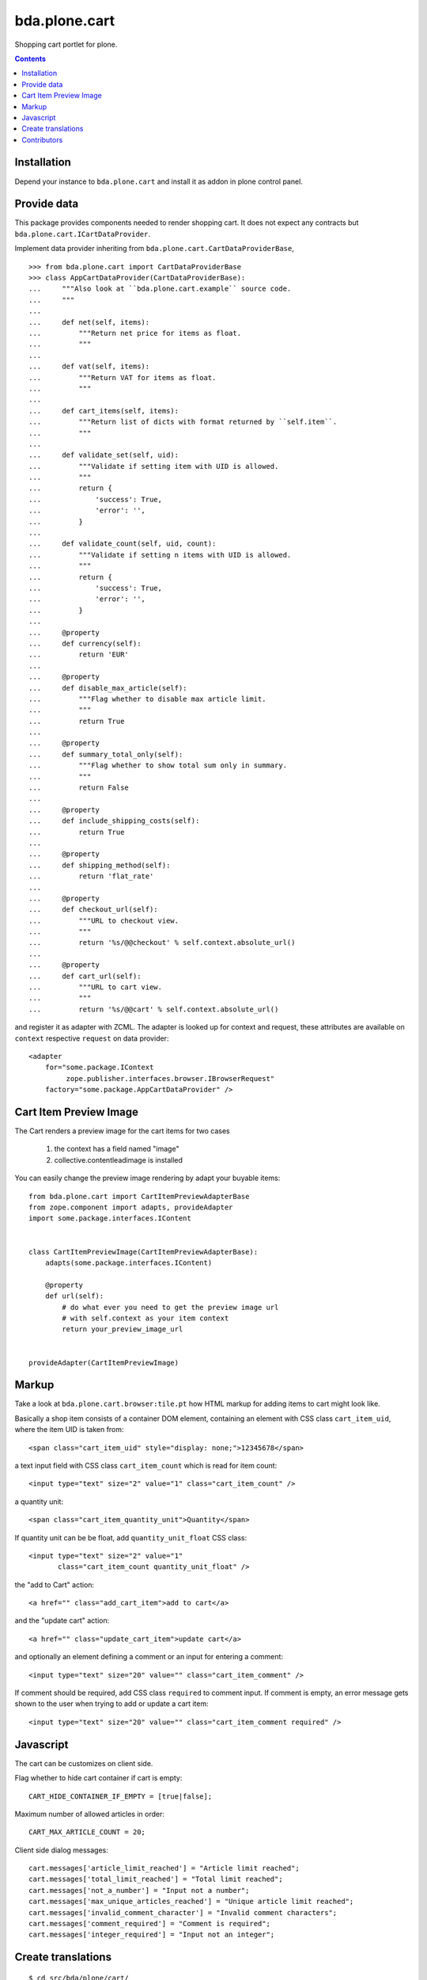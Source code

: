 bda.plone.cart
##############

Shopping cart portlet for plone.

.. contents::

Installation
============

Depend your instance to ``bda.plone.cart`` and install it as addon
in plone control panel.


Provide data
============

This package provides components needed to render shopping cart. It does
not expect any contracts but ``bda.plone.cart.ICartDataProvider``.

Implement data provider inheriting from
``bda.plone.cart.CartDataProviderBase``,

::

    >>> from bda.plone.cart import CartDataProviderBase
    >>> class AppCartDataProvider(CartDataProviderBase):
    ...     """Also look at ``bda.plone.cart.example`` source code.
    ...     """
    ...
    ...     def net(self, items):
    ...         """Return net price for items as float.
    ...         """
    ...
    ...     def vat(self, items):
    ...         """Return VAT for items as float.
    ...         """
    ...
    ...     def cart_items(self, items):
    ...         """Return list of dicts with format returned by ``self.item``.
    ...         """
    ...
    ...     def validate_set(self, uid):
    ...         """Validate if setting item with UID is allowed.
    ...         """
    ...         return {
    ...             'success': True,
    ...             'error': '',
    ...         }
    ...
    ...     def validate_count(self, uid, count):
    ...         """Validate if setting n items with UID is allowed.
    ...         """
    ...         return {
    ...             'success': True,
    ...             'error': '',
    ...         }
    ...
    ...     @property
    ...     def currency(self):
    ...         return 'EUR'
    ...
    ...     @property
    ...     def disable_max_article(self):
    ...         """Flag whether to disable max article limit.
    ...         """
    ...         return True
    ...
    ...     @property
    ...     def summary_total_only(self):
    ...         """Flag whether to show total sum only in summary.
    ...         """
    ...         return False
    ...
    ...     @property
    ...     def include_shipping_costs(self):
    ...         return True
    ...
    ...     @property
    ...     def shipping_method(self):
    ...         return 'flat_rate'
    ...
    ...     @property
    ...     def checkout_url(self):
    ...         """URL to checkout view.
    ...         """
    ...         return '%s/@@checkout' % self.context.absolute_url()
    ...
    ...     @property
    ...     def cart_url(self):
    ...         """URL to cart view.
    ...         """
    ...         return '%s/@@cart' % self.context.absolute_url()

and register it as adapter with ZCML. The adapter is looked up for context
and request, these attributes are available on ``context`` respective
``request`` on data provider::

    <adapter
        for="some.package.IContext
             zope.publisher.interfaces.browser.IBrowserRequest"
        factory="some.package.AppCartDataProvider" />


Cart Item Preview Image
=======================

The Cart renders a preview image for the cart items for two cases

    1. the context has a field named "image"
    2. collective.contentleadimage is installed

You can easily change the preview image rendering by adapt your buyable items::

    from bda.plone.cart import CartItemPreviewAdapterBase
    from zope.component import adapts, provideAdapter
    import some.package.interfaces.IContent


    class CartItemPreviewImage(CartItemPreviewAdapterBase):
        adapts(some.package.interfaces.IContent)

        @property
        def url(self):
            # do what ever you need to get the preview image url
            # with self.context as your item context
            return your_preview_image_url


    provideAdapter(CartItemPreviewImage)


Markup
======

Take a look at ``bda.plone.cart.browser:tile.pt`` how HTML markup
for adding items to cart might look like.

Basically a shop item consists of a container DOM element, containing an
element with CSS class ``cart_item_uid``, where the item UID is taken from::

    <span class="cart_item_uid" style="display: none;">12345678</span>

a text input field with CSS class ``cart_item_count`` which is read for
item count::

    <input type="text" size="2" value="1" class="cart_item_count" />

a quantity unit::

    <span class="cart_item_quantity_unit">Quantity</span>

If quantity unit can be be float, add ``quantity_unit_float`` CSS class::

    <input type="text" size="2" value="1"
           class="cart_item_count quantity_unit_float" />

the "add to Cart" action::

    <a href="" class="add_cart_item">add to cart</a>

and the "update cart" action::

    <a href="" class="update_cart_item">update cart</a>

and optionally an element defining a comment or an input for entering a
comment::

    <input type="text" size="20" value="" class="cart_item_comment" />

If comment should be required, add CSS class ``required`` to comment input.
If comment is empty, an error message gets shown to the user when trying to
add or update a cart item::

    <input type="text" size="20" value="" class="cart_item_comment required" />


Javascript
==========

The cart can be customizes on client side.

Flag whether to hide cart container if cart is empty::

    CART_HIDE_CONTAINER_IF_EMPTY = [true|false];

Maximum number of allowed articles in order::

    CART_MAX_ARTICLE_COUNT = 20;

Client side dialog messages::

    cart.messages['article_limit_reached'] = "Article limit reached";
    cart.messages['total_limit_reached'] = "Total limit reached";
    cart.messages['not_a_number'] = "Input not a number";
    cart.messages['max_unique_articles_reached'] = "Unique article limit reached";
    cart.messages['invalid_comment_character'] = "Invalid comment characters";
    cart.messages['comment_required'] = "Comment is required";
    cart.messages['integer_required'] = "Input not an integer";


Create translations
===================

::

    $ cd src/bda/plone/cart/
    $ ./i18n.sh


Contributors
============

- Robert Niederreiter

- Peter Holzer

- Sven Plage

- Harald Friessnegger, Webmeisterei GmbH

- Peter Mathis, Kombinat Media Gestalter GmbH

- Icons by famfamfam


